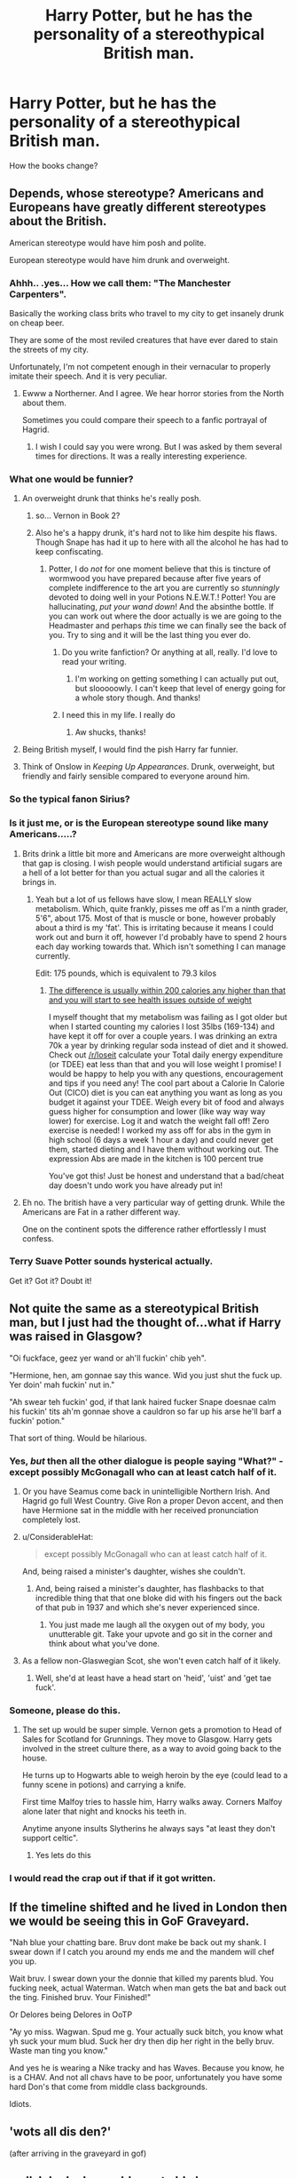 #+TITLE: Harry Potter, but he has the personality of a stereothypical British man.

* Harry Potter, but he has the personality of a stereothypical British man.
:PROPERTIES:
:Author: Q-35712
:Score: 112
:DateUnix: 1571664359.0
:DateShort: 2019-Oct-21
:FlairText: Prompt
:END:
How the books change?


** Depends, whose stereotype? Americans and Europeans have greatly different stereotypes about the British.

American stereotype would have him posh and polite.

European stereotype would have him drunk and overweight.
:PROPERTIES:
:Author: KeyserWood
:Score: 157
:DateUnix: 1571665320.0
:DateShort: 2019-Oct-21
:END:

*** Ahhh.. .yes... How we call them: "The Manchester Carpenters".

Basically the working class brits who travel to my city to get insanely drunk on cheap beer.

They are some of the most reviled creatures that have ever dared to stain the streets of my city.

Unfortunately, I'm not competent enough in their vernacular to properly imitate their speech. And it is very peculiar.
:PROPERTIES:
:Author: muleGwent
:Score: 27
:DateUnix: 1571679865.0
:DateShort: 2019-Oct-21
:END:

**** Ewww a Northerner. And I agree. We hear horror stories from the North about them.

Sometimes you could compare their speech to a fanfic portrayal of Hagrid.
:PROPERTIES:
:Author: LilBaby90210
:Score: 10
:DateUnix: 1571684766.0
:DateShort: 2019-Oct-21
:END:

***** I wish I could say you were wrong. But I was asked by them several times for directions. It was a really interesting experience.
:PROPERTIES:
:Author: muleGwent
:Score: 11
:DateUnix: 1571685115.0
:DateShort: 2019-Oct-21
:END:


*** What one would be funnier?
:PROPERTIES:
:Author: Q-35712
:Score: 43
:DateUnix: 1571665439.0
:DateShort: 2019-Oct-21
:END:

**** An overweight drunk that thinks he's really posh.
:PROPERTIES:
:Author: FortisinProeliis
:Score: 133
:DateUnix: 1571666740.0
:DateShort: 2019-Oct-21
:END:

***** so... Vernon in Book 2?
:PROPERTIES:
:Author: kenneth1221
:Score: 119
:DateUnix: 1571672351.0
:DateShort: 2019-Oct-21
:END:


***** Also he's a happy drunk, it's hard not to like him despite his flaws. Though Snape has had it up to here with all the alcohol he has had to keep confiscating.
:PROPERTIES:
:Author: LMeire
:Score: 44
:DateUnix: 1571681443.0
:DateShort: 2019-Oct-21
:END:

****** Potter, I do /not/ for one moment believe that this is tincture of wormwood you have prepared because after five years of complete indifference to the art you are currently so /stunningly/ devoted to doing well in your Potions N.E.W.T.! Potter! You are hallucinating, /put your wand down/! And the absinthe bottle. If you can work out where the door actually is we are going to the Headmaster and perhaps /this/ time we can finally see the back of you. Try to sing and it will be the last thing you ever do.
:PROPERTIES:
:Author: SMTRodent
:Score: 50
:DateUnix: 1571681866.0
:DateShort: 2019-Oct-21
:END:

******* Do you write fanfiction? Or anything at all, really. I'd love to read your writing.
:PROPERTIES:
:Author: alcoholicparmesan
:Score: 11
:DateUnix: 1571685446.0
:DateShort: 2019-Oct-21
:END:

******** I'm working on getting something I can actually put out, but slooooowly. I can't keep that level of energy going for a whole story though. And thanks!
:PROPERTIES:
:Author: SMTRodent
:Score: 13
:DateUnix: 1571685532.0
:DateShort: 2019-Oct-21
:END:


******* I need this in my life. I really do
:PROPERTIES:
:Author: Dutch-Destiny
:Score: 2
:DateUnix: 1571765876.0
:DateShort: 2019-Oct-22
:END:

******** Aw shucks, thanks!
:PROPERTIES:
:Author: SMTRodent
:Score: 2
:DateUnix: 1571765912.0
:DateShort: 2019-Oct-22
:END:


**** Being British myself, I would find the pish Harry far funnier.
:PROPERTIES:
:Author: dark_case123
:Score: 29
:DateUnix: 1571670188.0
:DateShort: 2019-Oct-21
:END:


**** Think of Onslow in /Keeping Up Appearances/. Drunk, overweight, but friendly and fairly sensible compared to everyone around him.
:PROPERTIES:
:Author: LittleDinghy
:Score: 11
:DateUnix: 1571687817.0
:DateShort: 2019-Oct-21
:END:


*** So the typical fanon Sirius?
:PROPERTIES:
:Author: 15_Redstones
:Score: 15
:DateUnix: 1571682694.0
:DateShort: 2019-Oct-21
:END:


*** Is it just me, or is the European stereotype sound like many Americans.....?
:PROPERTIES:
:Author: CuriousLurkerPresent
:Score: 6
:DateUnix: 1571705893.0
:DateShort: 2019-Oct-22
:END:

**** Brits drink a little bit more and Americans are more overweight although that gap is closing. I wish people would understand artificial sugars are a hell of a lot better for than you actual sugar and all the calories it brings in.
:PROPERTIES:
:Author: Gible1
:Score: 2
:DateUnix: 1571707184.0
:DateShort: 2019-Oct-22
:END:

***** Yeah but a lot of us fellows have slow, I mean REALLY slow metabolism. Which, quite frankly, pisses me off as I'm a ninth grader, 5'6", about 175. Most of that is muscle or bone, however probably about a third is my 'fat'. This is irritating because it means I could work out and burn it off, however I'd probably have to spend 2 hours each day working towards that. Which isn't something I can manage currently.

Edit: 175 pounds, which is equivalent to 79.3 kilos
:PROPERTIES:
:Author: CuriousLurkerPresent
:Score: 0
:DateUnix: 1571707432.0
:DateShort: 2019-Oct-22
:END:

****** [[https://www.ncbi.nlm.nih.gov/pubmed/16280423][The difference is usually within 200 calories any higher than that and you will start to see health issues outside of weight]]

I myself thought that my metabolism was failing as I got older but when I started counting my calories I lost 35lbs (169-134) and have kept it off for over a couple years. I was drinking an extra 70k a year by drinking regular soda instead of diet and it showed. Check out [[/r/loseit]] calculate your Total daily energy expenditure (or TDEE) eat less than that and you will lose weight I promise! I would be happy to help you with any questions, encouragement and tips if you need any! The cool part about a Calorie In Calorie Out (CICO) diet is you can eat anything you want as long as you budget it against your TDEE. Weigh every bit of food and always guess higher for consumption and lower (like way way way lower) for exercise. Log it and watch the weight fall off! Zero exercise is needed! I worked my ass off for abs in the gym in high school (6 days a week 1 hour a day) and could never get them, started dieting and I have them without working out. The expression Abs are made in the kitchen is 100 percent true

You've got this! Just be honest and understand that a bad/cheat day doesn't undo work you have already put in!
:PROPERTIES:
:Author: Gible1
:Score: 2
:DateUnix: 1571708372.0
:DateShort: 2019-Oct-22
:END:


**** Eh no. The british have a very particular way of getting drunk. While the Americans are Fat in a rather different way.

One on the continent spots the difference rather effortlessly I must confess.
:PROPERTIES:
:Author: Dutch-Destiny
:Score: 1
:DateUnix: 1571766001.0
:DateShort: 2019-Oct-22
:END:


*** Terry Suave Potter sounds hysterical actually.

Get it? Got it? Doubt it!
:PROPERTIES:
:Author: corwinicewolf
:Score: 1
:DateUnix: 1571688343.0
:DateShort: 2019-Oct-21
:END:


** Not quite the same as a stereotypical British man, but I just had the thought of...what if Harry was raised in Glasgow?

"Oi fuckface, geez yer wand or ah'll fuckin' chib yeh".

"Hermione, hen, am gonnae say this wance. Wid you just shut the fuck up. Yer doin' mah fuckin' nut in."

"Ah swear teh fuckin' god, if that lank haired fucker Snape doesnae calm his fuckin' tits ah'm gonnae shove a cauldron so far up his arse he'll barf a fuckin' potion."

That sort of thing. Would be hilarious.
:PROPERTIES:
:Score: 108
:DateUnix: 1571680893.0
:DateShort: 2019-Oct-21
:END:

*** Yes, /but/ then all the other dialogue is people saying "What?" - except possibly McGonagall who can at least catch half of it.
:PROPERTIES:
:Author: SMTRodent
:Score: 59
:DateUnix: 1571682029.0
:DateShort: 2019-Oct-21
:END:

**** Or you have Seamus come back in unintelligible Northern Irish. And Hagrid go full West Country. Give Ron a proper Devon accent, and then have Hermione sat in the middle with her received pronunciation completely lost.
:PROPERTIES:
:Score: 70
:DateUnix: 1571684230.0
:DateShort: 2019-Oct-21
:END:


**** u/ConsiderableHat:
#+begin_quote
  except possibly McGonagall who can at least catch half of it.
#+end_quote

And, being raised a minister's daughter, wishes she couldn't.
:PROPERTIES:
:Author: ConsiderableHat
:Score: 43
:DateUnix: 1571684545.0
:DateShort: 2019-Oct-21
:END:

***** And, being raised a minister's daughter, has flashbacks to that incredible thing that that one bloke did with his fingers out the back of that pub in 1937 and which she's never experienced since.
:PROPERTIES:
:Author: HiddenAltAccount
:Score: 33
:DateUnix: 1571695714.0
:DateShort: 2019-Oct-22
:END:

****** You just made me laugh all the oxygen out of my body, you unutterable git. Take your upvote and go sit in the corner and think about what you've done.
:PROPERTIES:
:Author: ConsiderableHat
:Score: 14
:DateUnix: 1571696605.0
:DateShort: 2019-Oct-22
:END:


**** As a fellow non-Glaswegian Scot, she won't even catch half of it likely.
:PROPERTIES:
:Author: ayeayefitlike
:Score: 15
:DateUnix: 1571691893.0
:DateShort: 2019-Oct-22
:END:

***** Well, she'd at least have a head start on 'heid', 'uist' and 'get tae fuck'.
:PROPERTIES:
:Author: SMTRodent
:Score: 3
:DateUnix: 1571771885.0
:DateShort: 2019-Oct-22
:END:


*** Someone, please do this.
:PROPERTIES:
:Score: 6
:DateUnix: 1571736037.0
:DateShort: 2019-Oct-22
:END:

**** The set up would be super simple. Vernon gets a promotion to Head of Sales for Scotland for Grunnings. They move to Glasgow. Harry gets involved in the street culture there, as a way to avoid going back to the house.

He turns up to Hogwarts able to weigh heroin by the eye (could lead to a funny scene in potions) and carrying a knife.

First time Malfoy tries to hassle him, Harry walks away. Corners Malfoy alone later that night and knocks his teeth in.

Anytime anyone insults Slytherins he always says "at least they don't support celtic".
:PROPERTIES:
:Score: 17
:DateUnix: 1571737834.0
:DateShort: 2019-Oct-22
:END:

***** Yes lets do this
:PROPERTIES:
:Author: Dutch-Destiny
:Score: 6
:DateUnix: 1571766289.0
:DateShort: 2019-Oct-22
:END:


*** I would read the crap out if that if it got written.
:PROPERTIES:
:Author: Madeline_Basset
:Score: 3
:DateUnix: 1571740266.0
:DateShort: 2019-Oct-22
:END:


** If the timeline shifted and he lived in London then we would be seeing this in GoF Graveyard.

"Nah blue your chatting bare. Bruv dont make be back out my shank. I swear down if I catch you around my ends me and the mandem will chef you up.

Wait bruv. I swear down your the donnie that killed my parents blud. You fucking neek, actual Waterman. Watch when man gets the bat and back out the ting. Finished bruv. Your Finished!"

Or Delores being Delores in OoTP

"Ay yo miss. Wagwan. Spud me g. Your actually suck bitch, you know what yh suck your mum blud. Suck her dry then dip her right in the belly bruv. Waste man ting you know."

And yes he is wearing a Nike tracky and has Waves. Because you know, he is a CHAV. And not all chavs have to be poor, unfortunately you have some hard Don's that come from middle class backgrounds.

Idiots.
:PROPERTIES:
:Author: LilBaby90210
:Score: 35
:DateUnix: 1571685112.0
:DateShort: 2019-Oct-21
:END:


** 'wots all dis den?'

(after arriving in the graveyard in gof)
:PROPERTIES:
:Author: j3llyf1shh
:Score: 24
:DateUnix: 1571683879.0
:DateShort: 2019-Oct-21
:END:


** well, I do declare voldemort old chum,
:PROPERTIES:
:Author: CommanderL3
:Score: 50
:DateUnix: 1571670251.0
:DateShort: 2019-Oct-21
:END:

*** That sentence started very Scarlett O'Hara and ended Adam West.
:PROPERTIES:
:Author: just_another_classic
:Score: 28
:DateUnix: 1571681507.0
:DateShort: 2019-Oct-21
:END:

**** Pass the Bat Mask! This potion is giving me a fearful case of the vapors.
:PROPERTIES:
:Author: dratnon
:Score: 12
:DateUnix: 1571686670.0
:DateShort: 2019-Oct-21
:END:


**** Airport Customs: "Do you have anything to declare?"

1940's southern Belle "Why yes I most certainly do"
:PROPERTIES:
:Score: 14
:DateUnix: 1571693464.0
:DateShort: 2019-Oct-22
:END:


** [deleted]
:PROPERTIES:
:Score: 10
:DateUnix: 1571690285.0
:DateShort: 2019-Oct-22
:END:

*** u/ayeayefitlike:
#+begin_quote
  Hell, alot of Vernon Dursley seems pretty "stereotypical" except maybe the extreme xenophobia.
#+end_quote

Racism & xenophobia is also a massive stereotype of 90's Home Counties, middle class Top Gear-watching Tory-voters to be fair, and more lately of the Northern working class.
:PROPERTIES:
:Author: ayeayefitlike
:Score: 15
:DateUnix: 1571692105.0
:DateShort: 2019-Oct-22
:END:

**** So Jeremy Clarksonish? Able to act well bred enough, but still naughty underneath. Opinionated, thinks they are more sophisticated than they actually are... Jeremy could pull off tweed and tea...
:PROPERTIES:
:Author: JustRuss79
:Score: 3
:DateUnix: 1571694060.0
:DateShort: 2019-Oct-22
:END:

***** Yes and no - most of these folk think they're Jeremy Clarkson, but actually have no charisma so just come off haughty and rude, IME. Vernon Dursley is a classic example tbf to JK.
:PROPERTIES:
:Author: ayeayefitlike
:Score: 2
:DateUnix: 1571730805.0
:DateShort: 2019-Oct-22
:END:


**** Um... no. Just no.
:PROPERTIES:
:Author: MoonfireArt
:Score: 2
:DateUnix: 1571692971.0
:DateShort: 2019-Oct-22
:END:

***** It very much is the stereotype.
:PROPERTIES:
:Author: ayeayefitlike
:Score: 2
:DateUnix: 1571730996.0
:DateShort: 2019-Oct-22
:END:


** I mean ... they don't. JK Rowling is British, and Harry's just a normal, relatable kid. He's polite, a bit awkward, self-deprecating but sarcastic and dry humoured - he's a British stereotype.
:PROPERTIES:
:Score: 4
:DateUnix: 1571700457.0
:DateShort: 2019-Oct-22
:END:


** Colin Forth in Kingsman? Or John Oliver?
:PROPERTIES:
:Author: Just__A__Commenter
:Score: 2
:DateUnix: 1571785531.0
:DateShort: 2019-Oct-23
:END:


** "'twill hafta wait, mate. Footy's on."
:PROPERTIES:
:Author: Krististrasza
:Score: 3
:DateUnix: 1571688614.0
:DateShort: 2019-Oct-21
:END:


** [deleted]
:PROPERTIES:
:Score: -2
:DateUnix: 1571692540.0
:DateShort: 2019-Oct-22
:END:

*** Idk, 52 to 48 seems like a clear enough majority to me. That large of a spread wouldn't even trigger a recount where I live
:PROPERTIES:
:Author: MoonfireArt
:Score: -2
:DateUnix: 1571693047.0
:DateShort: 2019-Oct-22
:END:
